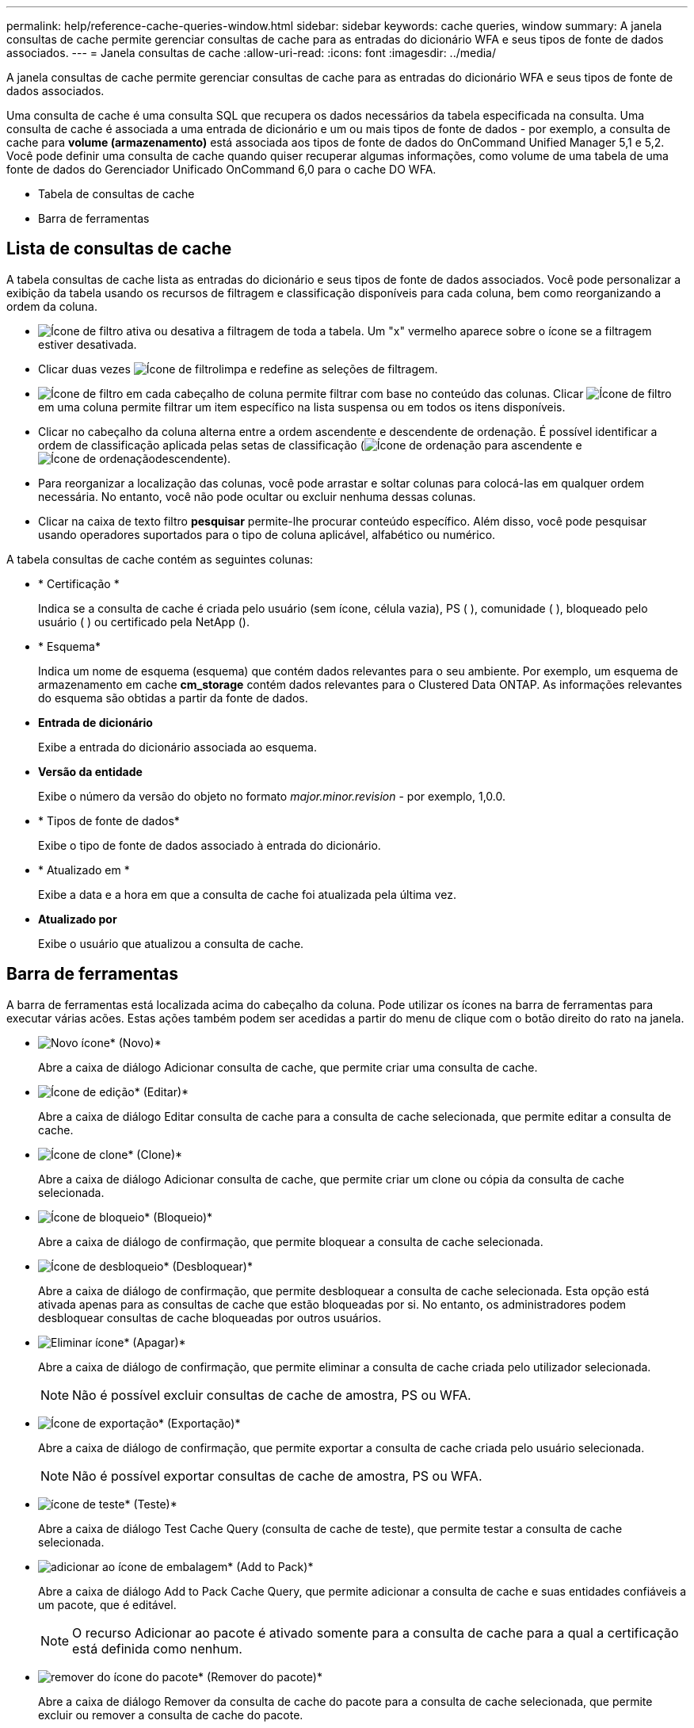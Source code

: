 ---
permalink: help/reference-cache-queries-window.html 
sidebar: sidebar 
keywords: cache queries, window 
summary: A janela consultas de cache permite gerenciar consultas de cache para as entradas do dicionário WFA e seus tipos de fonte de dados associados. 
---
= Janela consultas de cache
:allow-uri-read: 
:icons: font
:imagesdir: ../media/


[role="lead"]
A janela consultas de cache permite gerenciar consultas de cache para as entradas do dicionário WFA e seus tipos de fonte de dados associados.

Uma consulta de cache é uma consulta SQL que recupera os dados necessários da tabela especificada na consulta. Uma consulta de cache é associada a uma entrada de dicionário e um ou mais tipos de fonte de dados - por exemplo, a consulta de cache para *volume (armazenamento)* está associada aos tipos de fonte de dados do OnCommand Unified Manager 5,1 e 5,2. Você pode definir uma consulta de cache quando quiser recuperar algumas informações, como volume de uma tabela de uma fonte de dados do Gerenciador Unificado OnCommand 6,0 para o cache DO WFA.

* Tabela de consultas de cache
* Barra de ferramentas




== Lista de consultas de cache

A tabela consultas de cache lista as entradas do dicionário e seus tipos de fonte de dados associados. Você pode personalizar a exibição da tabela usando os recursos de filtragem e classificação disponíveis para cada coluna, bem como reorganizando a ordem da coluna.

* image:../media/filter_icon_wfa.gif["Ícone de filtro"] ativa ou desativa a filtragem de toda a tabela. Um "x" vermelho aparece sobre o ícone se a filtragem estiver desativada.
* Clicar duas vezes image:../media/filter_icon_wfa.gif["Ícone de filtro"]limpa e redefine as seleções de filtragem.
* image:../media/wfa_filter_icon.gif["Ícone de filtro"] em cada cabeçalho de coluna permite filtrar com base no conteúdo das colunas. Clicar image:../media/wfa_filter_icon.gif["Ícone de filtro"] em uma coluna permite filtrar um item específico na lista suspensa ou em todos os itens disponíveis.
* Clicar no cabeçalho da coluna alterna entre a ordem ascendente e descendente de ordenação. É possível identificar a ordem de classificação aplicada pelas setas de classificação (image:../media/wfa_sortarrow_up_icon.gif["Ícone de ordenação"] para ascendente e image:../media/wfa_sortarrow_down_icon.gif["Ícone de ordenação"]descendente).
* Para reorganizar a localização das colunas, você pode arrastar e soltar colunas para colocá-las em qualquer ordem necessária. No entanto, você não pode ocultar ou excluir nenhuma dessas colunas.
* Clicar na caixa de texto filtro *pesquisar* permite-lhe procurar conteúdo específico. Além disso, você pode pesquisar usando operadores suportados para o tipo de coluna aplicável, alfabético ou numérico.


A tabela consultas de cache contém as seguintes colunas:

* * Certificação *
+
Indica se a consulta de cache é criada pelo usuário (sem ícone, célula vazia), PS (image:../media/ps_certified_icon_wfa.gif[""] ), comunidade (image:../media/community_certification.gif[""] ), bloqueado pelo usuário (image:../media/lock_icon_wfa.gif[""] ) ou certificado pela NetApp (image:../media/netapp_certified.gif[""]).

* * Esquema*
+
Indica um nome de esquema (esquema) que contém dados relevantes para o seu ambiente. Por exemplo, um esquema de armazenamento em cache *cm_storage* contém dados relevantes para o Clustered Data ONTAP. As informações relevantes do esquema são obtidas a partir da fonte de dados.

* *Entrada de dicionário*
+
Exibe a entrada do dicionário associada ao esquema.

* *Versão da entidade*
+
Exibe o número da versão do objeto no formato _major.minor.revision_ - por exemplo, 1,0.0.

* * Tipos de fonte de dados*
+
Exibe o tipo de fonte de dados associado à entrada do dicionário.

* * Atualizado em *
+
Exibe a data e a hora em que a consulta de cache foi atualizada pela última vez.

* *Atualizado por*
+
Exibe o usuário que atualizou a consulta de cache.





== Barra de ferramentas

A barra de ferramentas está localizada acima do cabeçalho da coluna. Pode utilizar os ícones na barra de ferramentas para executar várias acões. Estas ações também podem ser acedidas a partir do menu de clique com o botão direito do rato na janela.

* image:../media/new_wfa_icon.gif["Novo ícone"]* (Novo)*
+
Abre a caixa de diálogo Adicionar consulta de cache, que permite criar uma consulta de cache.

* image:../media/edit_wfa_icon.gif["Ícone de edição"]* (Editar)*
+
Abre a caixa de diálogo Editar consulta de cache para a consulta de cache selecionada, que permite editar a consulta de cache.

* image:../media/clone_wfa_icon.gif["Ícone de clone"]* (Clone)*
+
Abre a caixa de diálogo Adicionar consulta de cache, que permite criar um clone ou cópia da consulta de cache selecionada.

* image:../media/lock_wfa_icon.gif["Ícone de bloqueio"]* (Bloqueio)*
+
Abre a caixa de diálogo de confirmação, que permite bloquear a consulta de cache selecionada.

* image:../media/unlock_wfa_icon.gif["Ícone de desbloqueio"]* (Desbloquear)*
+
Abre a caixa de diálogo de confirmação, que permite desbloquear a consulta de cache selecionada. Esta opção está ativada apenas para as consultas de cache que estão bloqueadas por si. No entanto, os administradores podem desbloquear consultas de cache bloqueadas por outros usuários.

* image:../media/delete_wfa_icon.gif["Eliminar ícone"]* (Apagar)*
+
Abre a caixa de diálogo de confirmação, que permite eliminar a consulta de cache criada pelo utilizador selecionada.

+

NOTE: Não é possível excluir consultas de cache de amostra, PS ou WFA.

* image:../media/export_wfa_icon.gif["Ícone de exportação"]* (Exportação)*
+
Abre a caixa de diálogo de confirmação, que permite exportar a consulta de cache criada pelo usuário selecionada.

+

NOTE: Não é possível exportar consultas de cache de amostra, PS ou WFA.

* image:../media/test_wfa_icon.gif["ícone de teste"]* (Teste)*
+
Abre a caixa de diálogo Test Cache Query (consulta de cache de teste), que permite testar a consulta de cache selecionada.

* image:../media/add_to_pack.png["adicionar ao ícone de embalagem"]* (Add to Pack)*
+
Abre a caixa de diálogo Add to Pack Cache Query, que permite adicionar a consulta de cache e suas entidades confiáveis a um pacote, que é editável.

+

NOTE: O recurso Adicionar ao pacote é ativado somente para a consulta de cache para a qual a certificação está definida como nenhum.

* image:../media/remove_from_pack.png["remover do ícone do pacote"]* (Remover do pacote)*
+
Abre a caixa de diálogo Remover da consulta de cache do pacote para a consulta de cache selecionada, que permite excluir ou remover a consulta de cache do pacote.

+

NOTE: O recurso Remover do pacote é ativado somente para consulta de cache para a qual a certificação está definida como nenhum.


